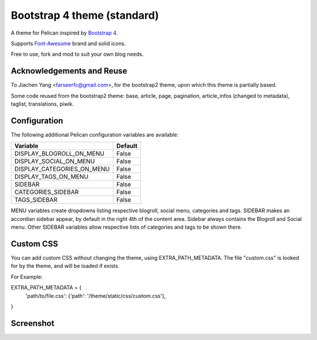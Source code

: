 Bootstrap 4 theme (standard)
============================

A theme for Pelican inspired by `Bootstrap 4 <http://getbootstrap.com/>`_.

Supports `Font-Awesome <http://fortawesome.com/>`_ brand and solid icons.

Free to use, fork and mod to suit your own blog needs.


Acknowledgements and Reuse
--------------------------

To Jiachen Yang <farseerfc@gmail.com>, for the bootstrap2 theme,
upon which this theme is partially based.

Some code reused from the bootstrap2 theme: base, article, page, pagination,
article_infos (changed to metadata), taglist, translations, piwik.


Configuration
-------------

The following additional Pelican configuration variables are available:

=========================== =========
  Variable                  Default
=========================== =========
DISPLAY_BLOGROLL_ON_MENU             False
DISPLAY_SOCIAL_ON_MENU               False
DISPLAY_CATEGORIES_ON_MENU           False
DISPLAY_TAGS_ON_MENU                 False
SIDEBAR			     False
CATEGORIES_SIDEBAR           False
TAGS_SIDEBAR                 False
=========================== =========

MENU variables create dropdowns listing respective blogroll, social menu, categories and tags.
SIDEBAR makes an accordian sidebar appear, by default in the right 4th of the
content area.
Sidebar always contains the Blogroll and Social menu.
Other SIDEBAR variables allow respective lists of categories and tags
to be shown there.

Custom CSS
----------

You can add custom CSS without changing the theme, using EXTRA_PATH_METADATA.
The file "custom.css" is looked for by the theme, and will be loaded if exists.

For Example:

EXTRA_PATH_METADATA = {
    'path/to/file.css': {'path': '/theme/static/css/custom.css'},
}



Screenshot
----------

.. image:: screenshot1.png
   :alt: Screenshot of the theme

.. image:: screenshot2.png
   :alt: Screenshot of the theme
